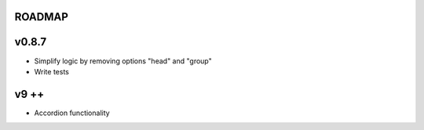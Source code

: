 ROADMAP
-------

v0.8.7
----
* Simplify logic by removing options "head" and "group"
* Write tests

v9 ++
----
* Accordion functionality